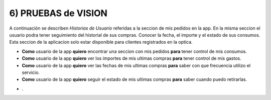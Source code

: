 6) PRUEBAS de VISION
~~~~~~~~~~~~~~~~~~~~

A continuación se describen *Historias de Usuario* referidas a la seccion de mis pedidos en la app. En la misma seccion el usuario podra tener seguimiento del historial de sus compras. Conocer la fecha, el importe y el estado de sus consumos. Esta seccion de la aplicacion solo estar disponible para clientes registrados en la optica.


+ **Como** usuario de la app **quiero** encontrar una seccion con mis pedidos **para** tener control de mis consumos.
+ **Como** usuario de la app **quiero** ver los importes de mis ultimas compras **para** tener control de mis gastos.
+ **Como** usuario de la app **quiero** ver las fechas de mis ultimas compras **para** saber con que frecuencia utilizo el servicio.
+ **Como** usuario de la app **quiero** seguir el estado de mis ultimas compras **para** saber cuando puedo retirarlas.

* .
